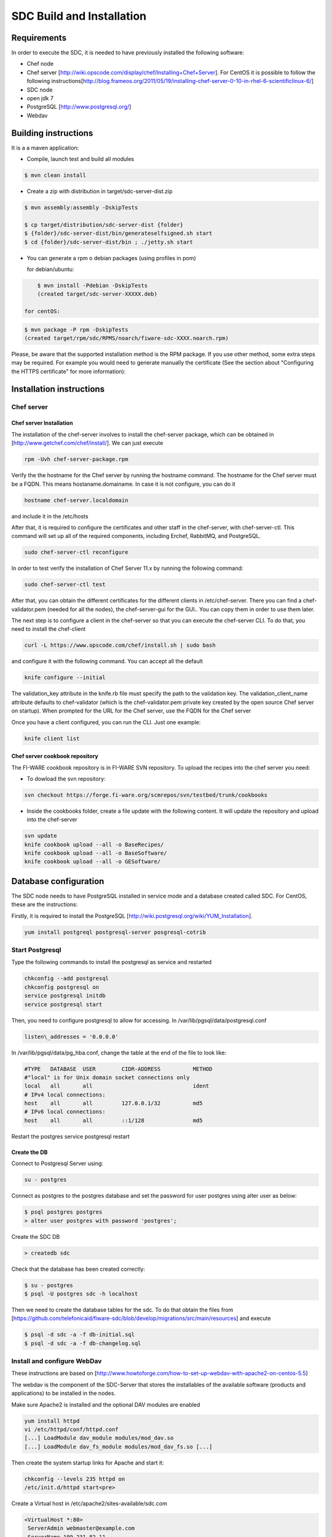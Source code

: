 SDC Build and Installation
==========================


Requirements
------------

In order to execute the SDC, it is needed to have previously installed
the following software:

-  Chef node
-  Chef server
   [http://wiki.opscode.com/display/chef/Installing+Chef+Server\ ]. For
   CentOS it is possible to follow the following
   instructions[http://blog.frameos.org/2011/05/19/installing-chef-server-0-10-in-rhel-6-scientificlinux-6/\ ]

-  SDC node
-  open jdk 7
-  PostgreSQL [http://www.postgresql.org/\ ]
-  Webdav

Building instructions
---------------------

It is a a maven application:

-  Compile, launch test and build all modules

.. code::

       $ mvn clean install

-  Create a zip with distribution in target/sdc-server-dist.zip

.. code ::

       $ mvn assembly:assembly -DskipTests
       
       $ cp target/distribution/sdc-server-dist {folder}
       $ {folder}/sdc-server-dist/bin/generateselfsigned.sh start 
       $ cd {folder}/sdc-server-dist/bin ; ./jetty.sh start 

-  You can generate a rpm o debian packages (using profiles in pom)

   for debian/ubuntu:

.. code::

       $ mvn install -Pdebian -DskipTests
       (created target/sdc-server-XXXXX.deb)

   for centOS:
   
.. code::

   		$ mvn package -P rpm -DskipTests
   		(created target/rpm/sdc/RPMS/noarch/fiware-sdc-XXXX.noarch.rpm)

Please, be aware  that the supported installation method is the RPM package. If you use other method, some extra steps may be required. For example you would need to generate manually the certificate (See the section about "Configuring the HTTPS certificate" for more information):

Installation instructions
-------------------------

Chef server
~~~~~~~~~~~

Chef server Installation
^^^^^^^^^^^^^^^^^^^^^^^^

The installation of the chef-server involves to install the chef-server
package, which can be obtained in
[http://www.getchef.com/chef/install/\ ]. We can just execute

.. code::

    rpm -Uvh chef-server-package.rpm

Verify the the hostname for the Chef server by running the hostname
command. The hostname for the Chef server must be a FQDN. This means
hostaname.domainame. In case it is not configure, you can do it

.. code::

    hostname chef-server.localdomain

and include it in the /etc/hosts

After that, it is required to configure the certificates and other
staff in the chef-server, with chef-server-ctl. This command will set up
all of the required components, including Erchef, RabbitMQ, and
PostgreSQL.

.. code::

    sudo chef-server-ctl reconfigure

In order to test verify the installation of Chef Server 11.x by running
the following command:

.. code::

    sudo chef-server-ctl test

After that, you can obtain the different certificates for the
different clients in /etc/chef-server. There you can find a
chef-validator.pem (needed for all the nodes), the chef-server-gui for
the GUI.. You can copy them in order to use them later.

The next step is to configure a client in the chef-server so that you
can execute the chef-server CLI. To do that, you need to install the
chef-client

.. code::

    curl -L https://www.opscode.com/chef/install.sh | sudo bash

and configure it with the following command. You can accept all the
default

.. code::

    knife configure --initial

The validation\_key attribute in the knife.rb file must specify the
path to the validation key. The validation\_client\_name attribute
defaults to chef-validator (which is the chef-validator.pem private key
created by the open source Chef server on startup). When prompted for
the URL for the Chef server, use the FQDN for the Chef server

Once you have a client configured, you can run the CLI. Just one
example:

.. code::

    knife client list

Chef server cookbook repository
^^^^^^^^^^^^^^^^^^^^^^^^^^^^^^^

The FI-WARE cookbook repository is in FI-WARE SVN repository. To upload
the recipes into the chef server you need:

-  To dowload the svn repository:

.. code::

   svn checkout https://forge.fi-ware.org/scmrepos/svn/testbed/trunk/cookbooks

-  Inside the cookbooks folder, create a file update with the following
   content. It will update the repository and upload into the chef-server

.. code::

    svn update
    knife cookbook upload --all -o BaseRecipes/
    knife cookbook upload --all -o BaseSoftware/
    knife cookbook upload --all -o GESoftware/


Database configuration
----------------------

The SDC node needs to have PostgreSQL installed in service mode and a
database created called SDC. For CentOS, these are the instructions:

Firstly, it is required to install the PostgreSQL
[http://wiki.postgresql.org/wiki/YUM_Installation\ ].

.. code:: 

    yum install postgreql postgresql-server posgresql-cotrib


Start Postgresql
~~~~~~~~~~~~~~~~

Type the following commands to install the postgresql as service and
restarted

.. code::

    chkconfig --add postgresql
    chkconfig postgresql on
    service postgresql initdb
    service postgresql start

Then, you need to configure postgresql to allow for accessing. In
/var/lib/pgsql/data/postgresql.conf

.. code::

    listen\_addresses = '0.0.0.0'

In /var/lib/pgsql/data/pg\_hba.conf, change the table at the end of the file to
look like:

.. code::

    #TYPE   DATABASE  USER        CIDR-ADDRESS          METHOD
    #"local" is for Unix domain socket connections only
    local   all       all                               ident
    # IPv4 local connections:
    host    all       all         127.0.0.1/32          md5
    # IPv6 local connections:
    host    all       all         ::1/128               md5


Restart the postgres service postgresql restart


Create the DB
^^^^^^^^^^^^^

Connect to Postgresql Server using:

.. code::

    su - postgres

Connect as postgres to the postgres database and set the password for
user postgres using alter user as below:

.. code::

    $ psql postgres postgres
    > alter user postgres with password 'postgres';


Create the SDC DB

.. code::

    > createdb sdc

Check that the database has been created correctly:

.. code::

   $ su - postgres
   $ psql -U postgres sdc -h localhost

Then we need to create the database tables for the sdc. To do that
obtain the files from
[https://github.com/telefonicaid/fiware-sdc/blob/develop/migrations/src/main/resources\ ]
and execute

.. code::

   $ psql -d sdc -a -f db-initial.sql
   $ psql -d sdc -a -f db-changelog.sql


Install and configure WebDav
~~~~~~~~~~~~~~~~~~~~~~~~~~~~

These instructions are based on
[http://www.howtoforge.com/how-to-set-up-webdav-with-apache2-on-centos-5.5\ ]

The webdav is the component of the SDC-Server that stores the
installables of the available software (products and applications) to be
installed in the nodes.

Make sure Apache2 is installed and the optional DAV modules are enabled

.. code::

     yum install httpd
     vi /etc/httpd/conf/httpd.conf
     [...] LoadModule dav_module modules/mod_dav.so
     [...] LoadModule dav_fs_module modules/mod_dav_fs.so [...]

Then create the system startup links for Apache and start it:

.. code::

    chkconfig --levels 235 httpd on
    /etc/init.d/httpd start<pre>

Create a Virtual host in /etc/apache2/sites-available/sdc.com

.. code::

    <VirtualHost *:80>
     ServerAdmin webmaster@example.com
     ServerName 109.231.82.11
     DocumentRoot /opt/sdc/webdav
     <Directory /opt/sdc/webdav>
        Options Indexes MultiViews
        AllowOverride None
        Order allow,deny allow from all
     </Directory>
    </VirtualHost>

We need now to create the directory where all the files managed by our
WebDav are going to be:

.. code::

    mkdir /opt/sdc/webdav
    chown www-data /opt/sdc/webdav
    a2ensite sdc.com
    apache2ctl configtest
    /etc/init.d/apache2 reload

Now we are interested in setup a Basic Authentication mechanism in our
WebDav server. Enable the authentication module and create the password
file

.. code::

    htpasswd -c /etc/apache2/passwd/passwords root

You will be prompted to introduce the password: temporal

After, we introduce the WebDAV section into the Virtual host:

.. code::

    # Note Alias goes to our DocumentRoot. Alias /webdav /opt/sdc/webdav
    # But we apply different settings
    <Location /webdav>
      Dav on
      AuthType Basic  
      AuthName "SDC Server Webdav"
      AuthUserFile /etc/apache2/passwd/passwords
      Require user root

We reconfigure apache and reload it

.. code::

    apache2ctl configtest /etc/init.d/apache2 reload

In order to test if the webdav has been configured in a good way, with a
explorer go to `http://{IP}/webdav/ <http://{IP}/webdav/>`__. Finally,
create the directories product and application in the webdav. This
directories will be visible trough the url:
`http://{IP}/webdav/product <http://{IP}/webdav/product>`__ and
`http://{IP}/webdav/application <http://{IP}/webdav/application>`__

Configure SDC application
^^^^^^^^^^^^^^^^^^^^^^^^^

Once the prerequisites are satisfied, you change the context file. To do
that, change sdc.xml found in distribution file and store it in folder
$SDC\_HOME/webapps/.

See the snipet bellow to know how it works:

.. code::

    <New id="sdc" class="org.eclipse.jetty.plus.jndi.Resource">
        <Arg>jdbc/sdc</Arg>
        <Arg>

            <New class="org.postgresql.ds.PGSimpleDataSource">
                <Set name="User"> <database user> </Set>
                <Set name="Password"> <database password> </Set>
                <Set name="DatabaseName"> <database name>   </Set>
                <Set name="ServerName"> <IP/hostname> </Set>
                <Set name="PortNumber">5432</Set>
            </New>

        </Arg>
    </New>

You also have to add the provided scripts found in the dist file (in
folder /opt/sdc/scripts/) in the same folder (or everywhere you want if
you prefer to change the default configuration).

Configure SDC application
^^^^^^^^^^^^^^^^^^^^^^^^^

The configuration of SDC is in configuration\_properties table. There,
it is required to configure:

-  openstack-tcloud.keystone.url: This is the url where the
   keystone-proxy is deployed
-  openstack-tcloud.keystone.user: the admmin user
-  openstack-tcloud.keystone.password: the admin password
-  openstack-tcloud.keystone.tenant: the admin tenant
-  sdc\_manager\_url: the final url, mainly http://sdc-ip:8080/sdc

The last step is to create a sdc client in the chef-server, so that, the
SDC can communicate with the chef-server. To do that, we can use the
chef-server-web-ui, which is usually deployed on https://chef-server-ip,
go to https://chef-server-ip/clients and create a sdc client as
administrator. Then, it is required to copy the private key.

In the sdc machine, it is required to copy this private key in
/etc/chef/sdc.pem (you can configure the path also in the properties)

Register SDC application into keystone
^^^^^^^^^^^^^^^^^^^^^^^^^^^^^^^^^^^^^^

The last step involves to regiter the SDC and chef-server endpoints into
the keystone endpoint catalogue. To do that, you should write into the
config.js in the keystone-proxy the following lines:

.. code::

     {"endpoints": [
        {"adminURL": "http://sdc-ip:8080/sdc/rest",
        "region": "myregion",
        "internalURL": "http://sdc-ip:8080/sdc/rest",
        "publicURL": "http://sdc-ip:8080/sdc/rest"
        }
        ],
        "endpoints_links": [],
        "type": "sdc",
        "name": "sdc"
    },
    {"endpoints": [
        {"adminURL": "https://chef-server-ip",
        "region": "myregion",
        "internalURL": "https://chef-server-ip",
        "publicURL": "https://chef-server-ip"
        }
        ],
        "endpoints_links": [],
        "type": "chef-server",
        "name": "chef-server"
    },

where myregion should be the name of the openstack region defined.

Creating images sdc-aware
-------------------------

The images to be deployed by the SDC, should have some features, like to
have the chef-client installed and configured correctly with the
chef-server. In the roadmap, it is considered to avoid all this process
and to make possible any image to be SDC-aware, installing and
configuring everything in booting status.

.. code::

    mkdir /etc/chef
    mkdir /var/log/chef
    curl -L https://www.opscode.com/chef/install.sh | bash

You should copy the chef-validator.pem from the chef-server into
/etc/chef

Then, it is required to create a file called client.rb in /etc/chef. The
validation.pem should be obtained from the chef-server in the folder
/etc/chef-server and its called chef-validator.pem and rename to
validation.pem in the /etc/chef folder of the image

.. code::

    log_location           "/var/log/chef/client.log"
    ssl_verify_mode        :verify_none
    validation_client_name "chef-validator"
    validation_key         "/etc/chef/validation.pem"
    client_key             "/etc/chef/client.pem"
    chef_server_url        "https://cher-server-ip"

Finally, to start chef-client in boot time

.. code::

    chef-client -i 60 -s 6

.. |Build Status| image:: https://travis-ci.org/telefonicaid/fiware-sdc.svg
   :target: https://travis-ci.org/telefonicaid/fiware-sdc
.. |Coverage Status| image:: https://coveralls.io/repos/telefonicaid/fiware-sdc/badge.png?branch=develop
   :target: https://coveralls.io/r/telefonicaid/fiware-sdc
.. |help stackoverflow| image:: http://b.repl.ca/v1/help-stackoverflow-orange.png
   :target: http://www.stackoverflow.com

Configuring the HTTPS certificate
---------------------------------

The service is configured to use HTTPS to secure the communication between clients and the server. One central point in HTTPS security is the certificate which guarantee the server identity.

Quickest solution: using a self-signed certificate
~~~~~~~~~~~~~~~~~~~~~~~~~~~~~~~~~~~~~~~~~~~~~~~~~~

The service works "out of the box" against passive attacks (e.g. a sniffer) because a self-signed certificated is generated automatically when the RPM is installed. Any certificate includes a special field call "CN" (Common name) with the identity of the host: the generated certificate uses as identity the IP of the host.

The IP used in the certificate should be the public IP (i.e. the floating IP). The script which generates the certificate knows the public IP asking to an Internet service (http://ifconfig.me/ip). Usually this obtains the floating IP of the server, but of course it wont work without a direct connection to Internet.

If you need to regenerate a self-signed certificate with a different IP address (or better, a convenient configured hostname), please run:

.. code::

    /opt/fiware-sdc/bin/generateselfsigned.sh myhost.mydomain.org

By the way, the self-signed certificate is at /etc/keystorejetty. This file wont be overwritten although you reinstall the package. The same way, it wont be removed automatically if you uninstall de package.

Advanced solution: using certificates signed by a CA
~~~~~~~~~~~~~~~~~~~~~~~~~~~~~~~~~~~~~~~~~~~~~~~~~~~~

Although a self-signed certificate works against passive attack, it is not enough by itself to prevent active attacks, specifically a "man in the middle attack" where an attacker try to impersonate the server. Indeed, any browser warns user against self-signed certificates. To avoid these problems, a certificate conveniently signed by a CA may be used.

If you need a certificate signed by a CA, the more cost effective and less intrusive practice when an organization has several services is to use a wildcard certificate, that is, a common certificate among all the servers of a DNS domain. Instead of using an IP or hostname in the CN, an expression as "*.fiware.org" is used.

This solution implies:

* The service must have a DNS name in the domain specified in the wildcard certificate. For example, if the domain is "*.fiware.org" a valid name may be "sdc.fiware.org".
* The clients should use this hostname instead of the IP
* The file /etc/keystorejetty must be replaced with another one generated from the wildcard certificate, the corresponding private key and other certificates signing the wild certificate.

It's possible that you already have a wild certificate securing your portal, but Apache server uses a different file format. A tool is provided to import a wildcard certificate, a private key and a chain of certificates, into /etc/keystorejetty:

.. code::

    # usually, on an Apache installation, the certificate files are at /etc/ssl/private
    /opt/fiware-sdc/bin/importcert.sh key.pem cert.crt chain.crt

If you have a different configuration, for example your organization has got its own PKI, please refer to: http://docs.codehaus.org/display/JETTY/How%2bto%2bconfigure%2bSSL

